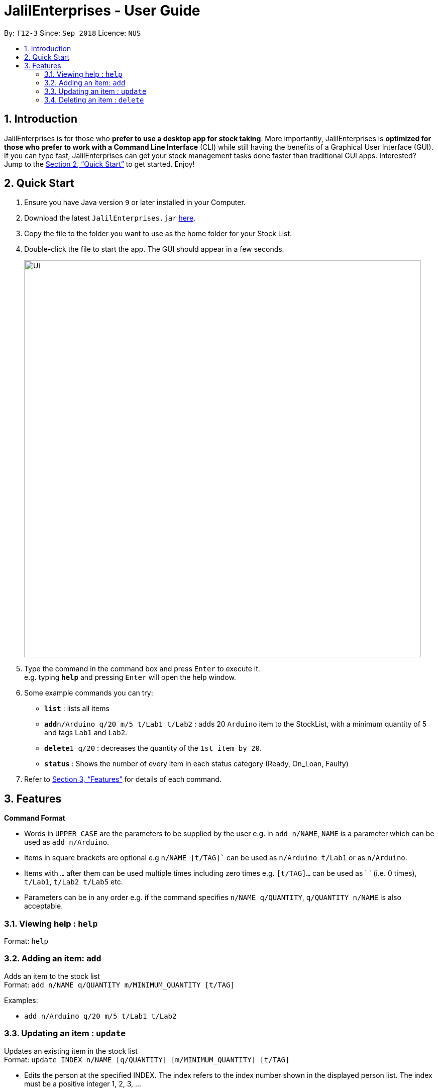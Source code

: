 = JalilEnterprises - User Guide
:site-section: UserGuide
:toc:
:toc-title:
:toc-placement: preamble
:sectnums:
:imagesDir: images
:stylesDir: stylesheets
:xrefstyle: full
:experimental:
ifdef::env-github[]
:tip-caption: :bulb:
:note-caption: :information_source:
endif::[]
:repoURL: https://github.com/CS2113-AY1819S1-T12-3/main

By: `T12-3`      Since: `Sep 2018`      Licence: `NUS`

== Introduction

JalilEnterprises is for those who *prefer to use a desktop app for stock taking*. More importantly, JalilEnterprises is *optimized for those who prefer to work with a Command Line Interface* (CLI) while still having the benefits of a Graphical User Interface (GUI). If you can type fast, JalilEnterprises can get your stock management tasks done faster than traditional GUI apps. Interested? Jump to the <<Quick Start>> to get started. Enjoy!

== Quick Start

.  Ensure you have Java version `9` or later installed in your Computer.
.  Download the latest `JalilEnterprises.jar` link:{repoURL}/releases[here].
.  Copy the file to the folder you want to use as the home folder for your Stock List.
.  Double-click the file to start the app. The GUI should appear in a few seconds.
+
image::Ui.png[width="790"]
+
.  Type the command in the command box and press kbd:[Enter] to execute it. +
e.g. typing *`help`* and pressing kbd:[Enter] will open the help window.
.  Some example commands you can try:

* *`list`* : lists all items
* **`add`**`n/Arduino q/20 m/5 t/Lab1 t/Lab2` : adds 20 `Arduino` item to the StockList, with a minimum quantity of 5 and tags `Lab1` and `Lab2`.
* **`delete`**`1 q/20` : decreases the quantity of the `1st item by 20`.
* *`status`* : Shows the number of every item in each status category (Ready, On_Loan, Faulty)

.  Refer to <<Features>> for details of each command.

[[Features]]
== Features

====
*Command Format*

* Words in `UPPER_CASE` are the parameters to be supplied by the user e.g. in `add n/NAME`, `NAME` is a parameter which can be used as `add n/Arduino`.
* Items in square brackets are optional e.g `n/NAME [t/TAG]`` can be used as `n/Arduino t/Lab1` or as `n/Arduino`.
* Items with `…​` after them can be used multiple times including zero times e.g. `[t/TAG]…​` can be used as ` ` (i.e. 0 times), `t/Lab1`, `t/Lab2 t/Lab5` etc.
* Parameters can be in any order e.g. if the command specifies `n/NAME q/QUANTITY`, `q/QUANTITY n/NAME` is also acceptable.
====

=== Viewing help : `help`

Format: `help`

=== Adding an item: `add`

Adds an item to the stock list +
Format: `add n/NAME q/QUANTITY m/MINIMUM_QUANTITY [t/TAG]`



Examples:

* `add n/Arduino q/20 m/5 t/Lab1 t/Lab2`


=== Updating an item : `update`

Updates an existing item in the stock list +
Format: `update INDEX n/NAME [q/QUANTITY] [m/MINIMUM_QUANTITY] [t/TAG]`

****
* Edits the person at the specified INDEX. The index refers to the index number shown in the displayed person list. The index must be a positive integer 1, 2, 3, …​
* At least one of the optional fields must be provided.
* Existing values will be updated to the input values.
* When editing tags, the existing tags of the item will be removed i.e adding of tags is not cumulative.
* You can remove all the item’s tags by typing t/ without specifying any tags after it.
****
Examples:

* `update 1 n/Arduino q/25 t/Lab7 t/Lab8` +
Edits the name, quantity and tags of the 1st item to be `Arduino`, `25` and `Lab7`, `Lab8` respectively.

=== Deleting an item : `delete`

Deletes an item from the stock list +
Format: `delete INDEX q/QUANTITY`
****
Examples:

* `delete 1 q/20` +
Decreases the quantity of the 1st item by 20

=== Listing all items : `all`
Shows all items in the stock list +
Format: `all`


=== Locating items by name: `find`

Finds items whose names contain any of the given keywords. +
Format: `find KEYWORD [MORE_KEYWORDS]`

****
* The search is case insensitive. e.g `arduino` will match `Arduino`
* The order of the keywords does not matter. e.g. `ESP8226 Chip` will match `Chip ESP8266`
* Only the name is searched.
* Only full words will be matched e.g. `Arduino` will not match `Arduinos`
* Items matching at least one keyword will be returned (i.e. `OR` search). e.g. `Arduino Uno` will return `Arduino Mega`, `Arduino Leonardo`
****

Examples:

* `find Arduino` +
Returns `Arduino` and `Arduino Uno`
* `find Arduino Pi` +
Returns any items having names `Arduino` or `Pi`

=== Listing item status: `status`

Shows the number of every item in each status category (Ready, On_Loan, Faulty) +
Format: `status`

=== Changing status of item: `changeStatus`

The status of the items can be changed +
Format: `changeStatus INDEX q/QUANTITY os/ORIGINALSTATUS ns/NEWSTATUS`

Examples:

* `changeStatus 1 q/20 os/Ready ns/Faulty` +
The status of 20 arduinos would be changed from Ready to Faulty

=== Creating a loan list: `loanList`
A loan list can be created whenever a list of items loaned out needs to be kept tracked on +
Format: `loanList n/NAME q/QUANTITY l/LOANER`

Examples:

* `loanList n/Arduino q/20 l/KinWhye` +
This would update the status of the 20 arduinos to On_Loan

=== Creating an archive of quantities for all items: `archive` +
An archive will be created and named.
Format: `archive n/NAME`

Examples:

* `archive n/ForAugust` +
This would archive all the quantities of all items at the time when the command is inputed, and the name for this archive is `ForAugust`.

=== Listing entered commands : `history`

Lists all the commands that you have entered in reverse chronological order. +
Format: `history`

[NOTE]
====
Pressing the kbd:[&uarr;] and kbd:[&darr;] arrows will display the previous and next input respectively in the command box.
====

// tag::undoredo[]
=== Undoing previous command : `undo`

Restores the address book to the state before the previous _undoable_ command was executed. +
Format: `undo`

[NOTE]
====
Undoable commands: those commands that modify the address book's content (`add`, `delete`, `edit` and `clear`).
====

Examples:

* `delete 1` +
`list` +
`undo` (reverses the `delete 1` command) +

* `select 1` +
`list` +
`undo` +
The `undo` command fails as there are no undoable commands executed previously.

* `delete 1` +
`clear` +
`undo` (reverses the `clear` command) +
`undo` (reverses the `delete 1` command) +

=== Redoing the previously undone command : `redo`

Reverses the most recent `undo` command. +
Format: `redo`

Examples:

* `delete 1` +
`undo` (reverses the `delete 1` command) +
`redo` (reapplies the `delete 1` command) +

* `delete 1` +
`redo` +
The `redo` command fails as there are no `undo` commands executed previously.

* `delete 1` +
`clear` +
`undo` (reverses the `clear` command) +
`undo` (reverses the `delete 1` command) +
`redo` (reapplies the `delete 1` command) +
`redo` (reapplies the `clear` command) +
// end::undoredo[]


=== Exiting the program : `exit`

Exits the program. +
Format: `exit`

=== Saving the data

Address book data are saved in the hard disk automatically after any command that changes the data. +
There is no need to save manually.

// tag::dataencryption[]
=== Encrypting data files `[coming in v2.0]`

_{explain how the user can enable/disable data encryption}_
// end::dataencryption[]

== FAQ

*Q*: How do I transfer my data to another Computer? +
*A*: Install the app in the other computer and overwrite the empty data file it creates with the file that contains the data of your previous Stock List folder.

== Command Summary

* *Add* `add n/NAME q/QUANTITY m/MINIMUM_QUANTITY [t/TAG]...` +
e.g. `add n/Arduino q/20 m/5 t/Lab1 t/Lab2`
* *Archive* `archive n/NAME` +
e.g. archive n/ForAugust
* *Check* `check`
* *Changing status* `changeStatus n/NAME q/QUANTITY os/ORIGINALSTATUS ns/NEWSTATUS` +
e.g. `changeStatus n/Arduino q/20 os/Ready ns/Faulty`
* *Delete* : `delete INDEX q/QUANTITY` +
e.g. `delete 1 q/20`
* *Find* : `find KEYWORD [MORE_KEYWORDS]` +
e.g. `find n/Arduino`
* *List* : `all`
* *List by tag* : `list t/TAG` +
e.g. `list t/Lab5`
* *List item status* : `status`
* *Loan list* : `loanList n/NAME q/QUANTITY l/LOANER` +
e.g. `loanList n/Arduino q/20 l/KinWhye`
* *Help* : `help`
* *History* : `history`
* *Undo* : `undo`
* *Update* : `update INDEX n/NAME [q/QUANTITY] [m/MINIMUM_QUANTITY] [t/TAG]` +
e.g. `update 1 n/Arduino q/25 t/Lab7 t/Lab8`
* *Redo* : `redo`
